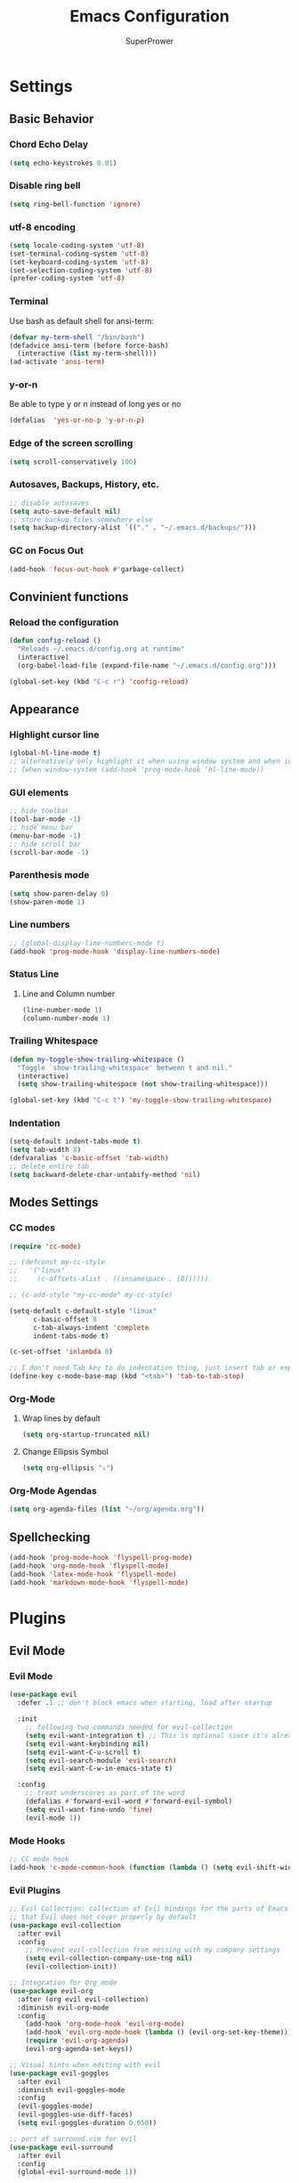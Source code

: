 #+TITLE: Emacs Configuration
#+AUTHOR: SuperPrower
#+EMAIL: superprower@latitude
#+LANGUAGE: en
#+CREATOR: Emacs 26.1 (Org mode 9.1.9)

* Settings
** Basic Behavior
*** Chord Echo Delay
#+BEGIN_SRC emacs-lisp
  (setq echo-keystrokes 0.01)
#+END_SRC

*** Disable ring bell
#+BEGIN_SRC emacs-lisp
  (setq ring-bell-function 'ignore)
#+END_SRC

*** utf-8 encoding
#+BEGIN_SRC emacs-lisp
  (setq locale-coding-system 'utf-8)
  (set-terminal-coding-system 'utf-8)
  (set-keyboard-coding-system 'utf-8)
  (set-selection-coding-system 'utf-8)
  (prefer-coding-system 'utf-8)
#+END_SRC
*** Terminal
Use bash as default shell for ansi-term:
#+BEGIN_SRC emacs-lisp
  (defvar my-term-shell "/bin/bash")
  (defadvice ansi-term (before force-bash)
    (interactive (list my-term-shell)))
  (ad-activate 'ansi-term)
#+END_SRC

*** y-or-n
Be able to type y or n instead of long yes or no
#+BEGIN_SRC emacs-lisp
  (defalias  'yes-or-no-p 'y-or-n-p)
#+END_SRC

*** Edge of the screen scrolling
#+BEGIN_SRC emacs-lisp
  (setq scroll-conservatively 100)
#+END_SRC

*** Autosaves, Backups, History, etc.
#+BEGIN_SRC emacs-lisp
  ;; disable autosaves
  (setq auto-save-default nil)
  ;; store backup files somewhere else
  (setq backup-directory-alist `(("." . "~/.emacs.d/backups/")))

#+END_SRC

*** COMMENT TAB behaviour
#+BEGIN_SRC emacs-lisp
  (global-set-key (kbd "TAB") 'tab-to-tab-stop) ;
  (global-set-key (kbd "<tab>") 'tab-to-tab-stop)
  (global-set-key [tab] 'tab-to-tab-stop)
#+END_SRC
*** GC on Focus Out
#+BEGIN_SRC emacs-lisp
  (add-hook 'focus-out-hook #'garbage-collect)
#+END_SRC
*** COMMENT Electric
**** Electric Pairs
Print matching parenthesis
#+BEGIN_SRC emacs-lisp
  (setq electric-pair-pairs '(
			      (?\( . ?\))
			      (?\[ . ?\])
			      ))
  (electric-pair-mode t)
#+END_SRC
** Convinient functions
*** Reload the configuration
#+BEGIN_SRC emacs-lisp
(defun config-reload ()
  "Reloads ~/.emacs.d/config.org at runtime"
  (interactive)
  (org-babel-load-file (expand-file-name "~/.emacs.d/config.org")))

(global-set-key (kbd "C-c r") 'config-reload)
#+END_SRC
** Appearance
*** Highlight cursor line
#+BEGIN_SRC emacs-lisp
(global-hl-line-mode t)
;; alternatively only highlight it when using window system and when in prog-mod
;; (when window-system (add-hook 'prog-mode-hook 'hl-line-mode))
#+END_SRC

*** GUI elements
#+BEGIN_SRC emacs-lisp
  ;; hide toolbar
  (tool-bar-mode -1)
  ;; hide menu bar
  (menu-bar-mode -1)
  ;; hide scroll bar
  (scroll-bar-mode -1)
#+END_SRC

*** Parenthesis mode
#+BEGIN_SRC emacs-lisp
  (setq show-paren-delay 0)
  (show-paren-mode 1)
#+END_SRC
*** Line numbers
#+BEGIN_SRC emacs-lisp
  ;; (global-display-line-numbers-mode t)
  (add-hook 'prog-mode-hook 'display-line-numbers-mode)
#+END_SRC
*** Status Line
**** Line and Column number
#+BEGIN_SRC emacs-lisp
(line-number-mode 1)
(column-number-mode 1)
#+END_SRC
*** Trailing Whitespace
#+BEGIN_SRC emacs-lisp
  (defun my-toggle-show-trailing-whitespace ()
    "Toggle `show-trailing-whitespace' between t and nil."
    (interactive)
    (setq show-trailing-whitespace (not show-trailing-whitespace)))

  (global-set-key (kbd "C-c t") 'my-toggle-show-trailing-whitespace)
#+END_SRC
*** Indentation
#+BEGIN_SRC emacs-lisp
  (setq-default indent-tabs-mode t)
  (setq tab-width 8)
  (defvaralias 'c-basic-offset 'tab-width)
  ;; delete entire tab
  (setq backward-delete-char-untabify-method 'nil)
#+END_SRC
** Modes Settings
*** CC modes
#+BEGIN_SRC emacs-lisp
  (require 'cc-mode)

  ;; (defconst my-cc-style
  ;;   '("linux"
  ;;     (c-offsets-alist . ((innamespace . [0])))))

  ;; (c-add-style "my-cc-mode" my-cc-style)

  (setq-default c-default-style "linux"
		c-basic-offset 8
		c-tab-always-indent 'complete
		indent-tabs-mode t)

  (c-set-offset 'inlambda 0)

  ;; I don't need Tab key to do indentation thing, just insert tab or expand
  (define-key c-mode-base-map (kbd "<tab>") 'tab-to-tab-stop)
#+END_SRC
*** Org-Mode
**** Wrap lines by default
 #+BEGIN_SRC emacs-lisp
   (setq org-startup-truncated nil)
 #+END_SRC
**** Change Ellipsis Symbol
 #+BEGIN_SRC emacs-lisp
   (setq org-ellipsis "⤵")
 #+END_SRC
*** Org-Mode Agendas
#+BEGIN_SRC emacs-lisp
  (setq org-agenda-files (list "~/org/agenda.org"))
#+END_SRC
** Spellchecking
#+BEGIN_SRC emacs-lisp
  (add-hook 'prog-mode-hook 'flyspell-prog-mode)
  (add-hook 'org-mode-hook 'flyspell-mode)
  (add-hook 'latex-mode-hook 'flyspell-mode)
  (add-hook 'markdown-mode-hook 'flyspell-mode)
#+END_SRC
* Plugins
** Evil Mode
*** Evil Mode
#+BEGIN_SRC emacs-lisp
  (use-package evil
    :defer .1 ;; don't block emacs when starting, load after startup

    :init
      ;; following two commands needed for evil-collection
      (setq evil-want-integration t) ;; This is optional since it's already set to t by default.
      (setq evil-want-keybinding nil)
      (setq evil-want-C-u-scroll t)
      (setq evil-search-module 'evil-search)
      (setq evil-want-C-w-in-emacs-state t)

    :config
      ;; treat underscores as part of the word
      (defalias #'forward-evil-word #'forward-evil-symbol)
      (setq evil-want-fine-undo 'fine)
      (evil-mode 1))
#+END_SRC

*** Mode Hooks
#+BEGIN_SRC emacs-lisp
  ;; CC mode hook
  (add-hook 'c-mode-common-hook (function (lambda () (setq evil-shift-width c-basic-offset))))

#+END_SRC
*** Evil Plugins
#+BEGIN_SRC emacs-lisp
  ;; Evil Collection: collection of Evil bindings for the parts of Emacs
  ;; that Evil does not cover properly by default
  (use-package evil-collection
    :after evil
    :config
      ;; Prevent evil-collection from messing with my company settings
      (setq evil-collection-company-use-tng nil)
      (evil-collection-init))

  ;; Integration for Org mode
  (use-package evil-org
    :after (org evil evil-collection)
    :diminish evil-org-mode
    :config
      (add-hook 'org-mode-hook 'evil-org-mode)
      (add-hook 'evil-org-mode-hook (lambda () (evil-org-set-key-theme)))
      (require 'evil-org-agenda)
      (evil-org-agenda-set-keys))

  ;; Visual hints when editing with evil
  (use-package evil-goggles
    :after evil
    :diminish evil-goggles-mode
    :config
    (evil-goggles-mode)
    (evil-goggles-use-diff-faces)
    (setq evil-goggles-duration 0.050))

  ;; port of surround.vim for evil
  (use-package evil-surround
    :after evil
    :config
    (global-evil-surround-mode 1))
#+END_SRC
** Code Writing Plugins
*** Projectile
#+BEGIN_SRC emacs-lisp
(use-package projectile
  :diminish projectile-mode
  :init
    (projectile-mode 1))
#+END_SRC
*** Flycheck
#+BEGIN_SRC emacs-lisp
  (use-package flycheck
    :hook (prog-mode . flycheck-mode))

  (use-package flycheck-pos-tip
    :after flycheck
    :hook (flycheck-mode . flycheck-pos-tip-mode))
#+END_SRC
*** company-mode
#+BEGIN_SRC emacs-lisp
  (use-package company
    :diminish company-mode
    :config
      ;; disable tab so we can use it to expand snippets
      ;; goddamit why is it so hard
      (define-key company-active-map [tab] nil)
      (define-key company-active-map (kbd "<tab>") nil)
      (define-key company-active-map (kbd "TAB") nil)
      ;; instead scroll with ctrl-n and ctrl-p
      (define-key company-active-map (kbd "C-n") 'company-select-next)
      (define-key company-active-map (kbd "C-p") 'company-select-previous))
      ;; disable return and instead accept suggestion with Ctrl-Space
      (define-key company-active-map (kbd "<return>") nil)
      (define-key company-active-map (kbd "RET") nil)
      (define-key company-active-map (kbd "C-SPC") #'company-complete-selection)
      
      ;; enable company-mode everywhere
      (global-company-mode)
      
      ;; minor configuration
      (setq company-idle-delay 0.2)
      (setq company-minimum-prefix-length 1)
      (setq company-selection-wrap-around t)
#+END_SRC
**** company-quickhelp
#+BEGIN_SRC emacs-lisp
  (use-package company-quickhelp
    :after company
    :config
    (company-quickhelp-mode))
#+END_SRC
*** yasnippet
#+BEGIN_SRC emacs-lisp
  (use-package yasnippet
    :commands yas-minor-mode
    :diminish yas-minor-mode
    :config
      (use-package yasnippet-snippets)
      (yas-reload-all))

(add-hook 'prog-mode-hook 'yas-minor-mode)
(add-hook 'latex-mode-hook 'yas-minor-mode)
(add-hook 'markdown-mode-hook 'yas-minor-mode)
(add-hook 'org-mode-hook 'yas-minor-mode)

#+END_SRC
*** magit
magit is a git integration plugin for emacs
#+BEGIN_SRC emacs-lisp
  (use-package magit
    :defer t
    :config
    (setq magit-push-always-verify nil)
    (setq git-commit-summary-max-length 50)
    :bind
    ("M-g" . magit-status))

#+END_SRC
*** Language Server Protocol
**** lsp-mode
#+BEGIN_SRC emacs-lisp
  (use-package lsp-mode
    :hook (prog-mode . lsp)
    :init
      ;; (setq lsp-auto-configure nil)
    :config
      (setq lsp-auto-guess-root t)
      (setq lsp-prefer-flymake nil))

#+END_SRC
**** lsp-ui
 #+BEGIN_SRC emacs-lisp
   (use-package lsp-ui
     :after (lsp flycheck)
     :hook (lsp-mode . lsp-ui-mode)
     :commands lsp-ui-mode
     :init
       (setq lsp-ui-flycheck-enable t)
       (setq lsp-ui-flycheck-list-position 'bottom)
       (setq lsp-ui-peek-enable nil)
       (setq lsp-ui-doc-use-childframe nil)
       (setq lsp-ui-doc-use-webkit t)
       (setq lsp-ui-sideline-enable nil))
 #+END_SRC
**** company-lsp
 Company, meet LSP. LSP, meet Company.
 #+BEGIN_SRC emacs-lisp
   (use-package company-lsp
     :after (company lsp-mode)
     :commands company-lsp
     :custom
       (company-lsp-cache-candidates nil)
       (company-lsp-async t)
       (company-lsp-enable-snippet t))
 #+END_SRC

**** emacs-cquery
 cquery language server support for emacs and lsp-mode
 #+BEGIN_SRC emacs-lisp
   (use-package cquery
     :defer t
     :after lsp-mode
     :init
     (setq cquery-executable "/usr/bin/cquery")
     (setq cquery-extra-args '("--log-file=/tmp/cq.log")))
     ;; (setq cquery-extra-init-params '(:cacheDirectory "/var/cache/cquery")))
 #+END_SRC
#+END_SRC
*** COMMENT DAP mode
#+BEGIN_SRC emacs-lisp
  (use-package dap-mode
    :after lsp-mode
    :config
     (require 'dap-lldb)
     (dap-mode t)
     (dap-ui-mode t))
#+END_SRC
** LaTeX Environment Plugins
#+BEGIN_SRC emacs-lisp
  (use-package pdf-tools
    :config
    (pdf-tools-install))

  (use-package tex
    :ensure auctex
    :mode ("\\.tex\\'" . LaTeX-mode)
    ;; :commands (latex-mode LaTeX-mode plain-tex-mode)
    :init
      ;; (add-hook 'LaTeX-mode-hook 'LaTeX-math-mode)
      (setq TeX-auto-save t
	    TeX-parse-self t
	    TeX-save-query nil
	    TeX-PDF-mode t

	    TeX-view-program-selection '((output-pdf "PDF Tools"))))
	    ;; TeX-view-program-selection 'xreader))

  (add-hook 'TeX-after-compilation-finished-functions #'TeX-revert-document-buffer)
  
  (use-package auctex-latexmk
    :after (tex)
    :config
      (auctex-latexmk-setup)
      (setq auctex-latexmk-inherit-TeX-PDF-mode t))

#+END_SRC
** Major Modes
*** Go Mode
#+BEGIN_SRC emacs-lisp  
  (use-package go-mode)

  (defun my-go-mode-hook ()
    (interactive)
    (setq tab-width 4)
    (setq indent-tabs-mode t))

  (add-hook 'go-mode-hook 'my-go-mode-hook)
#+END_SRC
*** CMake Mode
#+BEGIN_SRC emacs-lisp
  (use-package cmake-mode)
#+END_SRC
*** QT Pro Mode
#+BEGIN_SRC emacs-lisp
  (use-package qt-pro-mode
    :ensure t
    :mode ("\\.pro\\'" "\\.pri\\'"))
#+END_SRC
** Other Plugins
*** page-break-lines
required for dashboard
#+BEGIN_SRC emacs-lisp
  (use-package page-break-lines)
#+END_SRC
*** dashboard
#+BEGIN_SRC emacs-lisp
(use-package dashboard
  :config
    (dashboard-setup-startup-hook)
    (setq dashboard-startup-banner 'logo)
    (setq dashboard-items '((recents  . 5)
                            (projects . 5)
                            (bookmarks . 5)))
    (setq dashboard-banner-logo-title ""))
#+END_SRC
*** which-key
#+BEGIN_SRC emacs-lisp
(use-package which-key
  :diminish which-key-mode
  :init (which-key-mode))
#+END_SRC

*** all-the-icons
#+BEGIN_SRC emacs-lisp
  (use-package all-the-icons)
#+END_SRC
*** neotree
#+BEGIN_SRC emacs-lisp
  (use-package neotree
    :after (all-the-icons)
    :bind (("<f8>" . neotree-toggle))
    :init (setq neo-theme 'icons))
#+END_SRC

*** powerline
#+BEGIN_SRC emacs-lisp
  (use-package powerline
    :init (powerline-vim-theme))
    
  (use-package airline-themes
  :init
    (require 'airline-themes)
    (load-theme 'airline-doom-one))

#+END_SRC

*** indent highlights
#+BEGIN_SRC emacs-lisp
  (use-package highlight-indent-guides
    :hook (prog-mode-hook . highlight-indent-guides-mode)
    :init
      (setq highlight-indent-guides-method 'character))
#+END_SRC
*** Ivy, Swiper, Counsel
#+BEGIN_SRC emacs-lisp
  (use-package ivy
    :diminish ivy-mode
    :demand t
    :bind (("C-x b" . ivy-switch-buffer)
	   ("C-x B" . ivy-switch-buffer-other-window))
	   ;; ("M-H"   . ivy-resume))

    :config 
      (ivy-mode 1)
      (setq ivy-count-format "%d/%d"))

  ;; (use-package counsel
  ;;   :init (counsel-mode 1))

  ;; (use-package swiper)

#+END_SRC
*** Diminish
#+BEGIN_SRC emacs-lisp
  (use-package diminish
    :config
    (diminish 'undo-tree-mode)
    (diminish 'subword-mode)
    (diminish 'abbrev-mode))
#+END_SRC
** Shits and giggles
*** Discord Rich Presence
/I stared into the abyss./
  /And the abyss stared back./
#+BEGIN_SRC emacs-lisp
  (use-package elcord)
#+END_SRC
